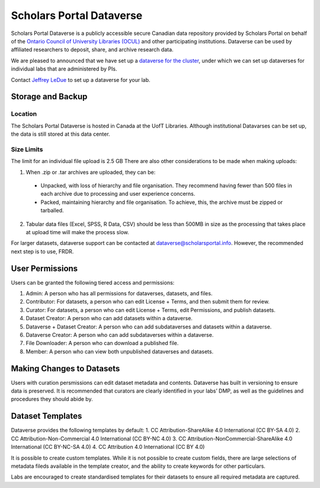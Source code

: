 Scholars Portal Dataverse
=========================
Scholars Portal Dataverse is a publicly accessible secure Canadian data repository 
provided by Scholars Portal on behalf of the `Ontario Council of University 
Libraries (OCUL) <https://ocul.on.ca/>`_ and other participating institutions. Dataverse can be used by 
affiliated researchers to deposit, share, and archive research data.

.. todo::

   citation: https://learn.scholarsportal.info/all-guides/dataverse/

We are pleased to announced that we have set up 
a `dataverse for the cluster <https://dataverse.scholarsportal.info/dataverse/UBC_BrainCircuits>`_, 
under which we can set up dataverses for individual labs that are administered by PIs. 

Contact `Jeffrey LeDue <mailto:jledue\@mail.ubc.ca>`_ to set up a dataverse for your lab.


Storage and Backup
------------------

Location
~~~~~~~~
The Scholars Portal Dataverse is hosted in Canada at the UofT Libraries. 
Although institutional Datavarses can be set up, the data is still stored at this 
data center.

Size Limits
~~~~~~~~~~~
The limit for an individual file upload is 2.5 GB
There are also other considerations to be made when making uploads:

1. When .zip or .tar archives are uploaded, they can be:
 - Unpacked, with loss of hierarchy and file organisation. They recommend having fewer than 500 files in each archive due to processing and user experience concerns.
 - Packed, maintaining hierarchy and file organisation. To achieve, this, the archive must be zipped or tarballed.

2. Tabular data files (Excel, SPSS, R Data, CSV) should be less than 500MB in size as the processing that takes place at upload time will make the process slow. 

For larger datasets, dataverse support can be contacted at  dataverse@scholarsportal.info. 
However, the recommended next step is to use, FRDR.

User Permissions
----------------
Users can be granted the following tiered access and permissions:

1. Admin: A person who has all permissions for dataverses, datasets, and files.
2. Contributor: For datasets, a person who can edit License + Terms, and then submit them for review.
3. Curator: For datasets, a person who can edit License + Terms, edit Permissions, and publish datasets.
4. Dataset Creator: A person who can add datasets within a dataverse.
5. Dataverse + Dataset Creator: A person who can add subdataverses and datasets within a dataverse.
6. Dataverse Creator: A person who can add subdataverses within a dataverse.
7. File Downloader: A person who can download a published file.
8. Member: A person who can view both unpublished dataverses and datasets.


Making Changes to Datasets
--------------------------
Users with curation persmissions can edit dataset metadata and contents.
Dataverse has built in versioning to ensure data is preserved. 
It is recommended that curators are clearly identified in your labs’ DMP, as well 
as the guidelines and procedures they should abide by.

Dataset Templates
-----------------
Dataverse provides the following templates by default:
1. CC Attribution-ShareAlike 4.0 International (CC BY-SA 4.0)
2. CC Attribution-Non-Commercial 4.0 International (CC BY-NC 4.0)
3. CC Attribution-NonCommercial-ShareAlike 4.0 International (CC BY-NC-SA 4.0) 
4. CC Attribution 4.0 International (CC BY 4.0)

It is possible to create custom templates. While it is not possible to create custom fields, 
there are large selections of metadata fileds available in the template creator, and the ability 
to create keywords for other particulars.

Labs are encouraged to create standardised templates for their datasets to ensure all required 
metadata are captured.